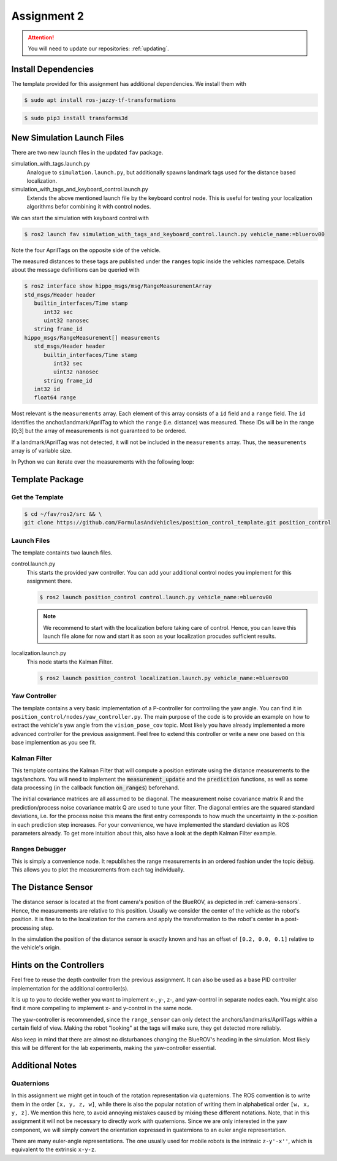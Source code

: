 Assignment 2
############

.. attention::

   You will need to update our repositories: :ref:`updating`.

Install Dependencies
====================

The template provided for this assignment has additional dependencies.
We install them with

.. code-block:: console

   $ sudo apt install ros-jazzy-tf-transformations

.. code-block:: console

   $ sudo pip3 install transforms3d


New Simulation Launch Files
===========================

There are two new launch files in the updated ``fav`` package.

simulation_with_tags.launch.py
   Analogue to ``simulation.launch.py``, but additionally spawns landmark tags used for the distance based localization.

simulation_with_tags_and_keyboard_control.launch.py
   Extends the above mentioned launch file by the keyboard control node.
   This is useful for testing your localization algorithms befor combining it with control nodes.

We can start the simulation with keyboard control with

.. code-block:: console

   $ ros2 launch fav simulation_with_tags_and_keyboard_control.launch.py vehicle_name:=bluerov00

Note the four AprilTags on the opposite side of the vehicle.

The measured distances to these tags are published under the ``ranges`` topic inside the vehicles namespace.
Details about the message definitions can be queried with

.. code-block:: console

   $ ros2 interface show hippo_msgs/msg/RangeMeasurementArray 
   std_msgs/Header header
      builtin_interfaces/Time stamp
         int32 sec
         uint32 nanosec
      string frame_id
   hippo_msgs/RangeMeasurement[] measurements
      std_msgs/Header header
         builtin_interfaces/Time stamp
            int32 sec
            uint32 nanosec
         string frame_id
      int32 id
      float64 range

Most relevant is the ``measurements`` array.
Each element of this array consists of a ``id`` field and a ``range`` field.
The ``id`` identifies the anchor/landmark/AprilTag to which the ``range`` (i.e. distance) was measured.
These IDs will be in the range [0;3] but the array of measurements is not guaranteed to be ordered.

If a landmark/AprilTag was not detected, it will not be included in the ``measurements`` array.
Thus, the ``measurements`` array is of variable size.

In Python we can iterate over the measurements with the following loop:

.. code-block:: python
   :linenos:
   
   for i, measurement in enumerate(msg.measurements):
      tag_id = measurement.id
      measured_distance = measurement.range
      self.get_logger().info(
          f'The {i}. element contains the measurement of tag {tag_id} with the '
          f'distance of {measured_distance}m')

.. seealso::

   A similar snippet can be found in the template code we provide for this assignment.

Template Package
================

Get the Template
****************

.. code-block:: console

   $ cd ~/fav/ros2/src && \
   git clone https://github.com/FormulasAndVehicles/position_control_template.git position_control

Launch Files
************

The template containts two launch files.

control.launch.py
   This starts the provided yaw controller.
   You can add your additional control nodes you implement for this assignment there.

   .. code-block:: console

      $ ros2 launch position_control control.launch.py vehicle_name:=bluerov00

   .. note:: 

      We recommend to start with the localization before taking care of control.
      Hence, you can leave this launch file alone for now and start it as soon as your localization procudes sufficient results.

localization.launch.py
   This node starts the Kalman Filter.

   .. code-block:: console

      $ ros2 launch position_control localization.launch.py vehicle_name:=bluerov00

Yaw Controller
**************

The template contains a very basic implementation of a P-controller for controlling the yaw angle.
You can find it in ``position_control/nodes/yaw_controller.py``.
The main purpose of the code is to provide an example on how to extract the vehicle's yaw angle from the ``vision_pose_cov`` topic.
Most likely you have already implemented a more advanced controller for the previous assignment.
Feel free to extend this controller or write a new one based on this base implemention as you see fit.

Kalman Filter
*************

This template contains the Kalman Filter that will compute a position estimate using the distance measurements to the tags/anchors.
You will need to implement the :code:`measurement_update` and the :code:`prediction` functions, as well as some data processing (in the callback function :code:`on_ranges`) beforehand.

The initial covariance matrices are all assumed to be diagonal. The measurement noise covariance matrix R and the prediction/process noise covariance matrix Q are used to tune your filter.
The diagonal entries are the squared standard deviations, i.e. for the process noise this means the first entry corresponds to how much the uncertainty in the x-position in each prediction step increases.
For your convenience, we have implemented the standard deviation as ROS parameters already.
To get more intuition about this, also have a look at the depth Kalman Filter example.


Ranges Debugger
***************

This is simply a convenience node. It republishes the range measurements in an ordered fashion under the topic :code:`debug`. This allows you to plot the measurements from each tag individually.


The Distance Sensor
===================

The distance sensor is located at the front camera's position of the BlueROV, as depicted in :ref:`camera-sensors`.
Hence, the measurements are relative to this position.
Usually we consider the center of the vehicle as the robot's position.
It is fine to to the localization for the camera and apply the transformation to the robot's center in a post-processing step.

In the simulation the position of the distance sensor is exactly known and has an offset of ``[0.2, 0.0, 0.1]`` relative to the vehicle's origin.

Hints on the Controllers
========================

Feel free to reuse the depth controller from the previous assignment.
It can also be used as a base PID controller implementation for the additional controller(s).

It is up to you to decide wether you want to implement x-, y-, z-, and yaw-control in separate nodes each.
You might also find it more compelling to implement x- and y-control in the same node.

The yaw-controller is recommended, since the ``range_sensor`` can only detect the anchors/landmarks/AprilTags within a certain field of view.
Making the robot "looking" at the tags will make sure, they get detected more reliably.

Also keep in mind that there are almost no disturbances changing the BlueROV's heading in the simulation.
Most likely this will be different for the lab experiments, making the yaw-controller essential.

Additional Notes
================

Quaternions
***********

In this assignment we might get in touch of the rotation representation via quaternions.
The ROS convention is to write them in the order ``[x, y, z, w]``, while there is also the popular notation of writing them in alphabetical order ``[w, x, y, z]``.
We mention this here, to avoid annoying mistakes caused by mixing these different notations.
Note, that in this assignment it will not be necessary to directly work with quaternions.
Since we are only interested in the yaw component, we will simply convert the orientation expressed in quaternions to an euler angle representation.

There are many euler-angle representations.
The one usually used for mobile robots is the intrinsic ``z-y'-x''``, which is equivalent to the extrinsic ``x-y-z``.
